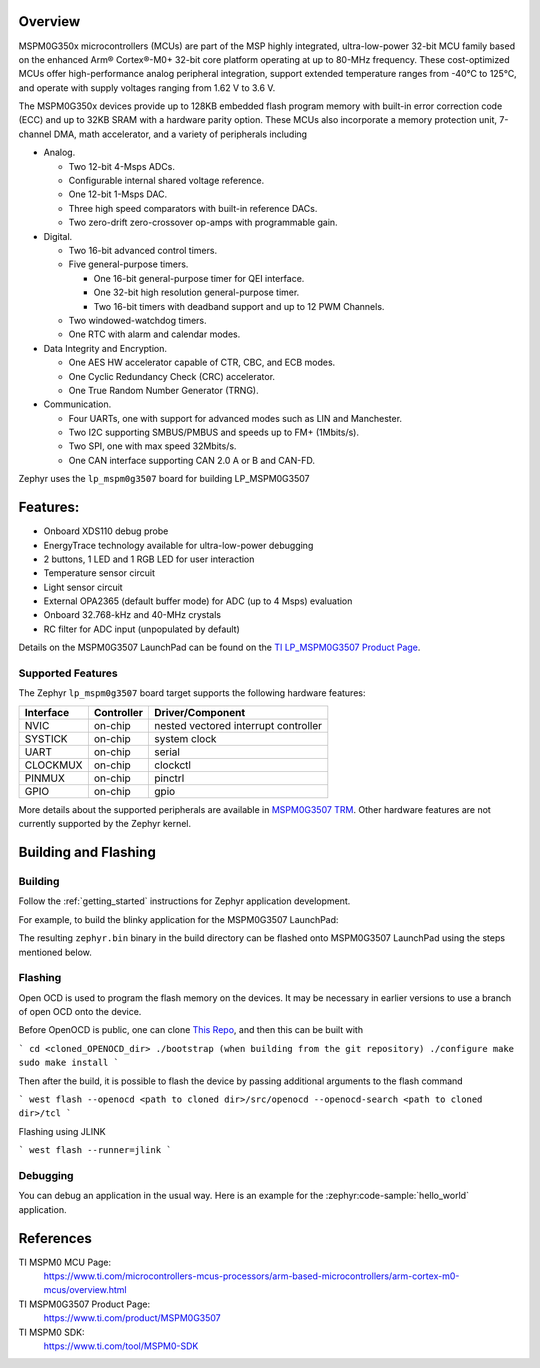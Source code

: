 .. zephyr:board:: lp_mspm0g3507

Overview
********

MSPM0G350x microcontrollers (MCUs) are part of the MSP highly integrated, ultra-low-power 32-bit MCU
family based on the enhanced Arm® Cortex®-M0+ 32-bit core platform operating at up to 80-MHz frequency.
These cost-optimized MCUs offer high-performance analog peripheral integration, support extended temperature
ranges from -40°C to 125°C, and operate with supply voltages ranging from 1.62 V to 3.6 V.

The MSPM0G350x devices provide up to 128KB embedded flash program memory with built-in error correction
code (ECC) and up to 32KB SRAM with a hardware parity option. These MCUs also incorporate a
memory protection unit, 7-channel DMA, math accelerator, and a variety of peripherals including

* Analog.

  * Two 12-bit 4-Msps ADCs.

  * Configurable internal shared voltage reference.

  * One 12-bit 1-Msps DAC.

  * Three high speed comparators with built-in reference DACs.

  * Two zero-drift zero-crossover op-amps with programmable gain.

* Digital.

  * Two 16-bit advanced control timers.

  * Five general-purpose timers.

    * One 16-bit general-purpose timer for QEI interface.

    * One 32-bit high resolution general-purpose timer.

    * Two 16-bit timers with deadband support and up to 12 PWM Channels.

  * Two windowed-watchdog timers.

  * One RTC with alarm and calendar modes.

* Data Integrity and Encryption.

  * One AES HW accelerator capable of CTR, CBC, and ECB modes.

  * One Cyclic Redundancy Check (CRC) accelerator.

  * One True Random Number Generator (TRNG).

* Communication.

  * Four UARTs, one with support for advanced modes such as LIN and Manchester.

  * Two I2C supporting SMBUS/PMBUS and speeds up to FM+ (1Mbits/s).

  * Two SPI, one with max speed 32Mbits/s.

  * One CAN interface supporting CAN 2.0 A or B and CAN-FD.

.. image:: img/lp_mspm0g3507.webp
     :align: center
     :alt: MSPM0G3507 LaunchPad development board

Zephyr uses the ``lp_mspm0g3507`` board for building LP_MSPM0G3507

Features:
*********

- Onboard XDS110 debug probe
- EnergyTrace technology available for ultra-low-power debugging
- 2 buttons, 1 LED and 1 RGB LED for user interaction
- Temperature sensor circuit
- Light sensor circuit
- External OPA2365 (default buffer mode) for ADC (up to 4 Msps) evaluation
- Onboard 32.768-kHz and 40-MHz crystals
- RC filter for ADC input (unpopulated by default)

Details on the MSPM0G3507 LaunchPad can be found on the `TI LP_MSPM0G3507 Product Page`_.

Supported Features
==================

.. zephyr:board-supported-hw::

The Zephyr ``lp_mspm0g3507`` board target supports the following hardware
features:

+-----------+------------+-----------------------+
| Interface | Controller | Driver/Component      |
+===========+============+=======================+
| NVIC      | on-chip    | nested vectored       |
|           |            | interrupt controller  |
+-----------+------------+-----------------------+
| SYSTICK   | on-chip    | system clock          |
+-----------+------------+-----------------------+
| UART      | on-chip    | serial                |
+-----------+------------+-----------------------+
| CLOCKMUX  | on-chip    | clockctl              |
+-----------+------------+-----------------------+
| PINMUX    | on-chip    | pinctrl               |
+-----------+------------+-----------------------+
| GPIO      | on-chip    | gpio                  |
+-----------+------------+-----------------------+

More details about the supported peripherals are available in `MSPM0G3507 TRM`_.
Other hardware features are not currently supported by the Zephyr kernel.

Building and Flashing
*********************

Building
========

Follow the :ref:`getting_started` instructions for Zephyr application development.

For example, to build the blinky application for the MSPM0G3507 LaunchPad:

.. zephyr-app-commands::
   :zephyr-app: samples/hello_world
   :board: lp_mspm0g3507
   :goals: build

The resulting ``zephyr.bin`` binary in the build directory can be flashed onto
MSPM0G3507 LaunchPad using the steps mentioned below.

Flashing
========

Open OCD is used to program the flash memory on the devices. It may be necessary in
earlier versions to use a branch of open OCD onto the device.

Before OpenOCD is public, one can clone `This Repo <https://github.com/openocd-org/openocd.git>`_,
and then this can be built with

```
cd <cloned_OPENOCD_dir>
./bootstrap (when building from the git repository)
./configure
make
sudo make install
```

Then after the build, it is possible to flash the device by passing additional arguments to the flash command

```
west flash --openocd <path to cloned dir>/src/openocd --openocd-search <path to cloned dir>/tcl
```

Flashing using JLINK

```
west flash --runner=jlink
```

Debugging
=========

You can debug an application in the usual way. Here is an example for the
:zephyr:code-sample:`hello_world` application.

.. zephyr-app-commands::
   :zephyr-app: samples/hello_world
   :board: lp_mspm0g3507
   :goals: debug

References
**********

TI MSPM0 MCU Page:
   https://www.ti.com/microcontrollers-mcus-processors/arm-based-microcontrollers/arm-cortex-m0-mcus/overview.html

TI MSPM0G3507 Product Page:
   https://www.ti.com/product/MSPM0G3507

TI MSPM0 SDK:
   https://www.ti.com/tool/MSPM0-SDK

.. _MSPM0G3507 TRM:
   https://www.ti.com/lit/slau846

.. _TI LP_MSPM0G3507 Product Page:
   https://www.ti.com/tool/LP-MSPM0G3507
